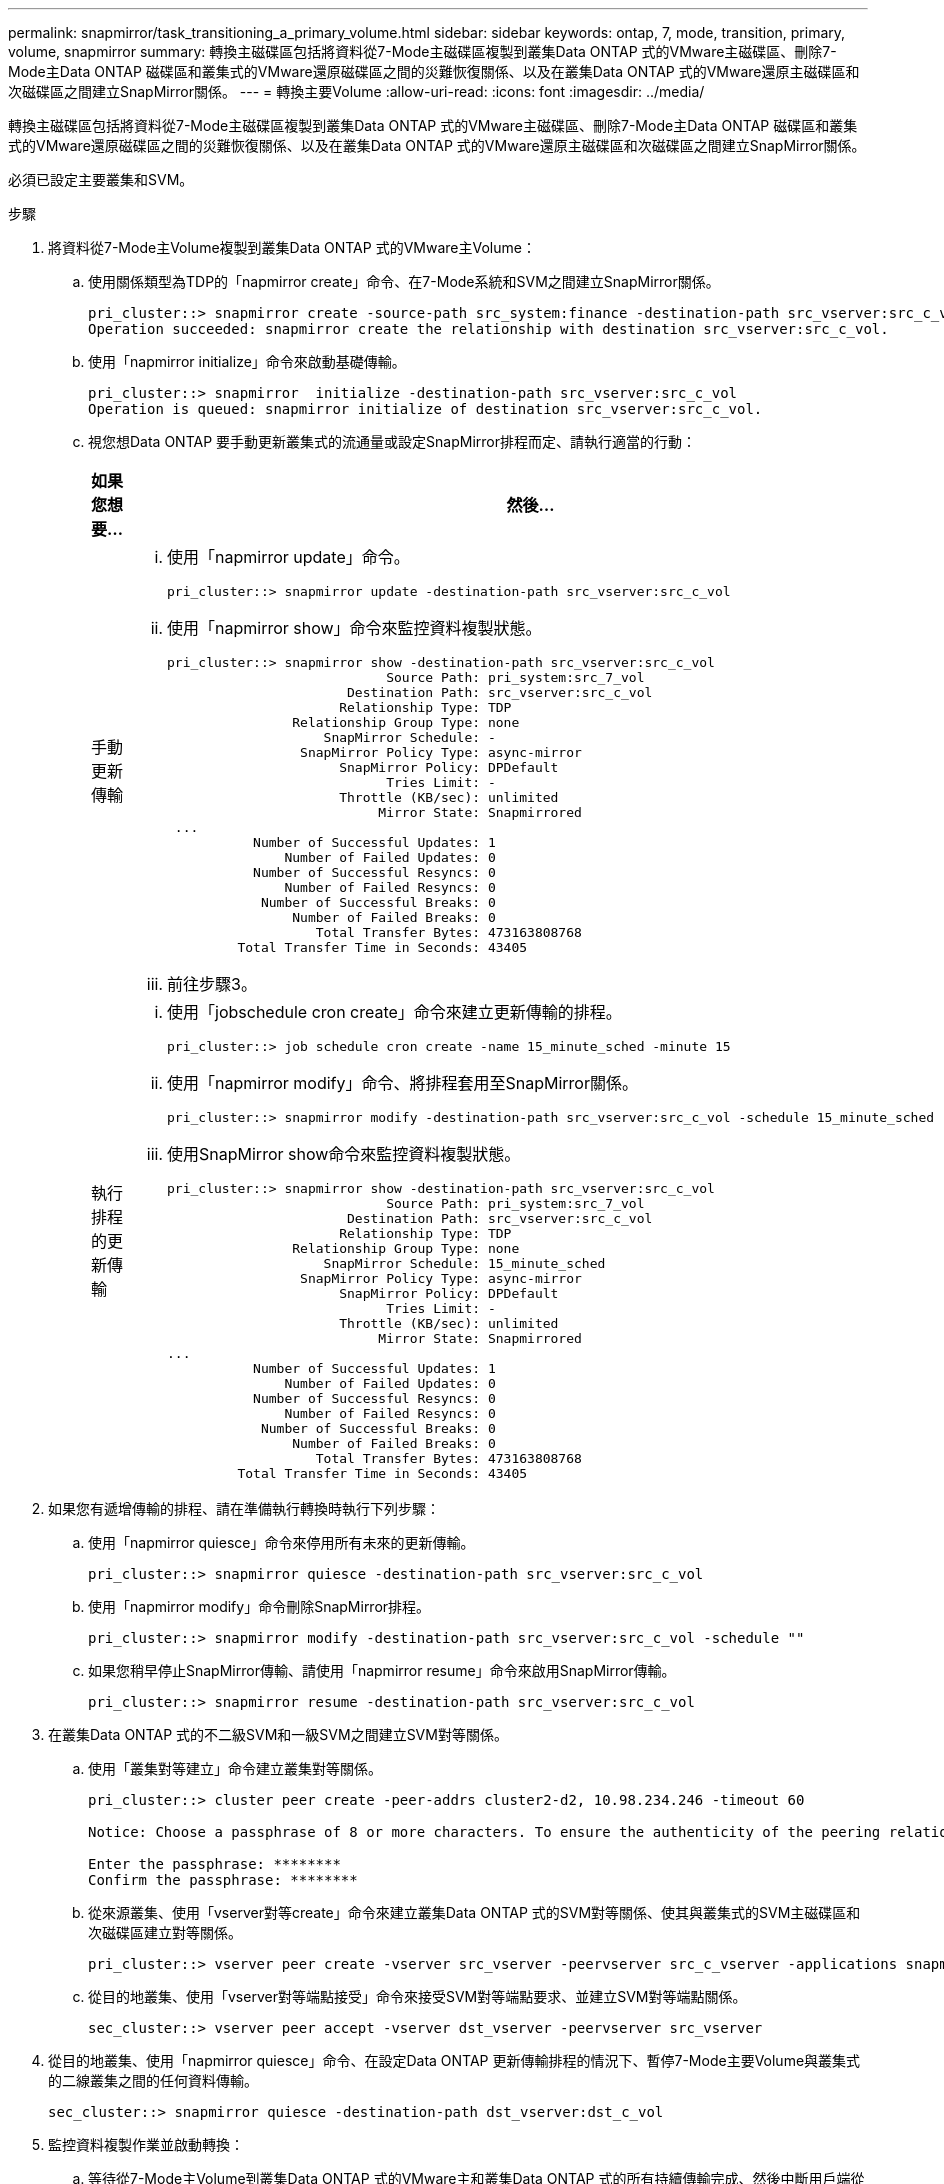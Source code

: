 ---
permalink: snapmirror/task_transitioning_a_primary_volume.html 
sidebar: sidebar 
keywords: ontap, 7, mode, transition, primary, volume, snapmirror 
summary: 轉換主磁碟區包括將資料從7-Mode主磁碟區複製到叢集Data ONTAP 式的VMware主磁碟區、刪除7-Mode主Data ONTAP 磁碟區和叢集式的VMware還原磁碟區之間的災難恢復關係、以及在叢集Data ONTAP 式的VMware還原主磁碟區和次磁碟區之間建立SnapMirror關係。 
---
= 轉換主要Volume
:allow-uri-read: 
:icons: font
:imagesdir: ../media/


[role="lead"]
轉換主磁碟區包括將資料從7-Mode主磁碟區複製到叢集Data ONTAP 式的VMware主磁碟區、刪除7-Mode主Data ONTAP 磁碟區和叢集式的VMware還原磁碟區之間的災難恢復關係、以及在叢集Data ONTAP 式的VMware還原主磁碟區和次磁碟區之間建立SnapMirror關係。

必須已設定主要叢集和SVM。

.步驟
. 將資料從7-Mode主Volume複製到叢集Data ONTAP 式的VMware主Volume：
+
.. 使用關係類型為TDP的「napmirror create」命令、在7-Mode系統和SVM之間建立SnapMirror關係。
+
[listing]
----
pri_cluster::> snapmirror create -source-path src_system:finance -destination-path src_vserver:src_c_vol -type TDP
Operation succeeded: snapmirror create the relationship with destination src_vserver:src_c_vol.
----
.. 使用「napmirror initialize」命令來啟動基礎傳輸。
+
[listing]
----
pri_cluster::> snapmirror  initialize -destination-path src_vserver:src_c_vol
Operation is queued: snapmirror initialize of destination src_vserver:src_c_vol.
----
.. 視您想Data ONTAP 要手動更新叢集式的流通量或設定SnapMirror排程而定、請執行適當的行動：
+
|===
| 如果您想要... | 然後... 


 a| 
手動更新傳輸
 a| 
... 使用「napmirror update」命令。
+
[listing]
----
pri_cluster::> snapmirror update -destination-path src_vserver:src_c_vol
----
... 使用「napmirror show」命令來監控資料複製狀態。
+
[listing]
----
pri_cluster::> snapmirror show -destination-path src_vserver:src_c_vol
                            Source Path: pri_system:src_7_vol
                       Destination Path: src_vserver:src_c_vol
                      Relationship Type: TDP
                Relationship Group Type: none
                    SnapMirror Schedule: -
                 SnapMirror Policy Type: async-mirror
                      SnapMirror Policy: DPDefault
                            Tries Limit: -
                      Throttle (KB/sec): unlimited
                           Mirror State: Snapmirrored
 ...
           Number of Successful Updates: 1
               Number of Failed Updates: 0
           Number of Successful Resyncs: 0
               Number of Failed Resyncs: 0
            Number of Successful Breaks: 0
                Number of Failed Breaks: 0
                   Total Transfer Bytes: 473163808768
         Total Transfer Time in Seconds: 43405
----
... 前往步驟3。




 a| 
執行排程的更新傳輸
 a| 
... 使用「jobschedule cron create」命令來建立更新傳輸的排程。
+
[listing]
----
pri_cluster::> job schedule cron create -name 15_minute_sched -minute 15
----
... 使用「napmirror modify」命令、將排程套用至SnapMirror關係。
+
[listing]
----
pri_cluster::> snapmirror modify -destination-path src_vserver:src_c_vol -schedule 15_minute_sched
----
... 使用SnapMirror show命令來監控資料複製狀態。
+
[listing]
----
pri_cluster::> snapmirror show -destination-path src_vserver:src_c_vol
                            Source Path: pri_system:src_7_vol
                       Destination Path: src_vserver:src_c_vol
                      Relationship Type: TDP
                Relationship Group Type: none
                    SnapMirror Schedule: 15_minute_sched
                 SnapMirror Policy Type: async-mirror
                      SnapMirror Policy: DPDefault
                            Tries Limit: -
                      Throttle (KB/sec): unlimited
                           Mirror State: Snapmirrored
...
           Number of Successful Updates: 1
               Number of Failed Updates: 0
           Number of Successful Resyncs: 0
               Number of Failed Resyncs: 0
            Number of Successful Breaks: 0
                Number of Failed Breaks: 0
                   Total Transfer Bytes: 473163808768
         Total Transfer Time in Seconds: 43405
----


|===


. 如果您有遞增傳輸的排程、請在準備執行轉換時執行下列步驟：
+
.. 使用「napmirror quiesce」命令來停用所有未來的更新傳輸。
+
[listing]
----
pri_cluster::> snapmirror quiesce -destination-path src_vserver:src_c_vol
----
.. 使用「napmirror modify」命令刪除SnapMirror排程。
+
[listing]
----
pri_cluster::> snapmirror modify -destination-path src_vserver:src_c_vol -schedule ""
----
.. 如果您稍早停止SnapMirror傳輸、請使用「napmirror resume」命令來啟用SnapMirror傳輸。
+
[listing]
----
pri_cluster::> snapmirror resume -destination-path src_vserver:src_c_vol
----


. 在叢集Data ONTAP 式的不二級SVM和一級SVM之間建立SVM對等關係。
+
.. 使用「叢集對等建立」命令建立叢集對等關係。
+
[listing]
----
pri_cluster::> cluster peer create -peer-addrs cluster2-d2, 10.98.234.246 -timeout 60

Notice: Choose a passphrase of 8 or more characters. To ensure the authenticity of the peering relationship, use a phrase or sequence of characters that would be hard to guess.

Enter the passphrase: ********
Confirm the passphrase: ********
----
.. 從來源叢集、使用「vserver對等create」命令來建立叢集Data ONTAP 式的SVM對等關係、使其與叢集式的SVM主磁碟區和次磁碟區建立對等關係。
+
[listing]
----
pri_cluster::> vserver peer create -vserver src_vserver -peervserver src_c_vserver -applications snapmirror -peer-cluster sec_cluster
----
.. 從目的地叢集、使用「vserver對等端點接受」命令來接受SVM對等端點要求、並建立SVM對等端點關係。
+
[listing]
----
sec_cluster::> vserver peer accept -vserver dst_vserver -peervserver src_vserver
----


. 從目的地叢集、使用「napmirror quiesce」命令、在設定Data ONTAP 更新傳輸排程的情況下、暫停7-Mode主要Volume與叢集式的二線叢集之間的任何資料傳輸。
+
[listing]
----
sec_cluster::> snapmirror quiesce -destination-path dst_vserver:dst_c_vol
----
. 監控資料複製作業並啟動轉換：
+
.. 等待從7-Mode主Volume到叢集Data ONTAP 式的VMware主和叢集Data ONTAP 式的所有持續傳輸完成、然後中斷用戶端從7-Mode主Volume的存取、以開始轉換。
.. 使用「napmirror update」命令Data ONTAP 、從7-Mode主Volume執行叢集式VMware主Volume的最終資料更新。
+
[listing]
----
pri_cluster::> snapmirror update -destination-path src_vserver:src_c_vol
----
.. 使用「napmirror Break」命令來中斷7-Mode主Volume與叢集Data ONTAP 式VMware Volume之間的SnapMirror關係。
+
[listing]
----
pri_cluster::> snapmirror  break -destination-path src_vserver:src_c_vol
[Job 1485] Job is queued: snapmirror break for destination src_vserver:src_c_vol.
----
.. 如果您的磁碟區已設定LUN、請在進階權限層級使用「LUN Transition 7-mode show」命令來驗證LUN是否已轉換。
+
您也可以在叢集Data ONTAP 式的支援區上使用「LUN show」命令來檢視所有已成功轉換的LUN。

.. 使用「napmirror DELETE」命令刪除關係。
+
[listing]
----
pri_cluster::> snapmirror  delete -destination-path src_vserver:src_c_vol
----
.. 使用「napmirror release」命令、從7-Mode系統移除SnapMirror關係資訊。
+
[listing]
----
system7mode> snapmirror release dataVol20 vs1:dst_vol
----


. 從目的地叢集中、中斷並刪除7-Mode主Volume與叢集Data ONTAP 式VMware次要Volume之間的災難恢復關係。
+
.. 使用「napmirror Break」命令來中斷7-Mode主Volume與叢集Data ONTAP 式故障恢復次要Volume之間的災難恢復關係。
+
[listing]
----
sec_cluster::> snapmirror  break -destination-path dst_vserver:dst_c_vol
[Job 1485] Job is queued: snapmirror break for destination dst_vserver:dst_c_vol.
----
.. 使用「napmirror DELETE」命令刪除關係。
+
[listing]
----
sec_cluster::> snapmirror  delete -destination-path dst_vserver:dst_c_vol
----
.. 使用「napmirror release」命令、從7-Mode系統移除SnapMirror關係資訊。
+
[listing]
----
system7mode> snapmirror release dataVol20 vs1:dst_vol
----


. 從目的地叢集建立叢集Data ONTAP 式的SnapMirror與次要磁碟區之間的關係：
+
.. 使用「napmirror create」命令、在叢集Data ONTAP 式的等一級磁碟區和二級磁碟區之間建立SnapMirror關係。
+
[listing]
----
sec_cluster::> snapmirror create -source-path src_vserver:src_c_vol -destination-path dst_vserver:dst_c_vol -type DP -schedule 15_minute_sched
----
.. 使用「napmirror resSync」命令、重新同步叢集Data ONTAP 式SnapMirror磁碟區之間的SnapMirror關係。
+
為了成功重新同步、叢集Data ONTAP 式的主磁碟區和次磁碟區之間必須存在一個通用的Snapshot複本。

+
[listing]
----
sec_cluster::> snapmirror  resync -destination-path dst_vserver:dst_c_vol
----
.. 使用「napmirror show」命令來驗證SnapMirror重新同步的狀態是否顯示為「napmirror ored」。
+

NOTE: 您必須確保SnapMirror重新同步成功、才能Data ONTAP 讓叢集式的SnapMirror次要Volume可供唯讀存取。





當7-Mode系統中的所有必要磁碟區都轉換為SVM時、您必須刪除7-Mode系統與SVM之間的SVM對等關係。

*相關資訊*

xref:task_recovering_from_a_failed_lun_transition.adoc[從發生故障的LUN轉換中恢復]

xref:task_configuring_a_tcp_window_size_for_snapmirror_relationships.adoc[設定SnapMirror關係的TCP視窗大小]
